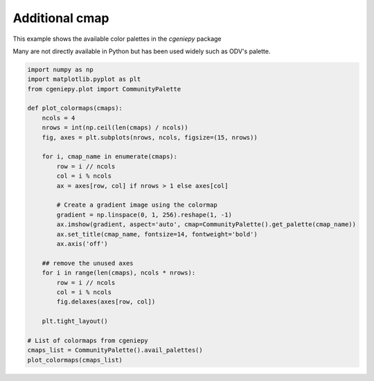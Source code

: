 
.. DO NOT EDIT.
.. THIS FILE WAS AUTOMATICALLY GENERATED BY SPHINX-GALLERY.
.. TO MAKE CHANGES, EDIT THE SOURCE PYTHON FILE:
.. "auto_examples/plot_additional_cmap.py"
.. LINE NUMBERS ARE GIVEN BELOW.

.. only:: html

    .. note::
        :class: sphx-glr-download-link-note

        :ref:`Go to the end <sphx_glr_download_auto_examples_plot_additional_cmap.py>`
        to download the full example code

.. rst-class:: sphx-glr-example-title

.. _sphx_glr_auto_examples_plot_additional_cmap.py:


================
Additional cmap
================

This example shows the available color palettes in the `cgeniepy` package

Many are not directly available in Python but has been used widely such as
ODV's palette.

.. GENERATED FROM PYTHON SOURCE LINES 11-43



.. image-sg:: /auto_examples/images/sphx_glr_plot_additional_cmap_001.png
   :alt: Darjeeling, Speed, tol_rainbow, Rushmore, Section, ODV, ukiyoe, FantasticFox, BluGr, kovesi_rainbow, Zissou1, parula, Spectral, w5m4
   :srcset: /auto_examples/images/sphx_glr_plot_additional_cmap_001.png
   :class: sphx-glr-single-img





.. code-block:: Python


    import numpy as np
    import matplotlib.pyplot as plt
    from cgeniepy.plot import CommunityPalette

    def plot_colormaps(cmaps):
        ncols = 4
        nrows = int(np.ceil(len(cmaps) / ncols))
        fig, axes = plt.subplots(nrows, ncols, figsize=(15, nrows))

        for i, cmap_name in enumerate(cmaps):
            row = i // ncols
            col = i % ncols
            ax = axes[row, col] if nrows > 1 else axes[col]

            # Create a gradient image using the colormap
            gradient = np.linspace(0, 1, 256).reshape(1, -1)
            ax.imshow(gradient, aspect='auto', cmap=CommunityPalette().get_palette(cmap_name))
            ax.set_title(cmap_name, fontsize=14, fontweight='bold')
            ax.axis('off')

        ## remove the unused axes
        for i in range(len(cmaps), ncols * nrows):
            row = i // ncols
            col = i % ncols
            fig.delaxes(axes[row, col])
        
        plt.tight_layout()

    # List of colormaps from cgeniepy
    cmaps_list = CommunityPalette().avail_palettes()
    plot_colormaps(cmaps_list)


.. rst-class:: sphx-glr-timing

   **Total running time of the script:** (0 minutes 0.212 seconds)


.. _sphx_glr_download_auto_examples_plot_additional_cmap.py:

.. only:: html

  .. container:: sphx-glr-footer sphx-glr-footer-example

    .. container:: sphx-glr-download sphx-glr-download-jupyter

      :download:`Download Jupyter notebook: plot_additional_cmap.ipynb <plot_additional_cmap.ipynb>`

    .. container:: sphx-glr-download sphx-glr-download-python

      :download:`Download Python source code: plot_additional_cmap.py <plot_additional_cmap.py>`


.. only:: html

 .. rst-class:: sphx-glr-signature

    `Gallery generated by Sphinx-Gallery <https://sphinx-gallery.github.io>`_
